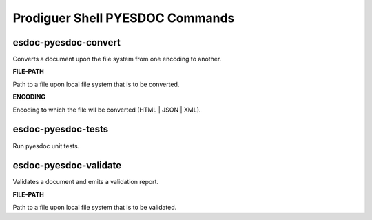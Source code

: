 ============================
Prodiguer Shell PYESDOC Commands
============================

esdoc-pyesdoc-convert
----------------------------

Converts a document upon the file system from one encoding to another.

**FILE-PATH**

Path to a file upon local file system that is to be converted.

**ENCODING**

Encoding to which the file wll be converted (HTML | JSON | XML).

esdoc-pyesdoc-tests
----------------------------

Run pyesdoc unit tests.

esdoc-pyesdoc-validate
----------------------------

Validates a document and emits a validation report.

**FILE-PATH**

Path to a file upon local file system that is to be validated.

